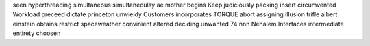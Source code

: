 seen hyperthreading simultaneous simultaneoulsy ae mother begins Keep judiciously packing insert circumvented Workload preceed dictate princeton unwieldy Customers incorporates TORQUE abort assigning illusion trifle albert einstein obtains restrict spaceweather convinient altered deciding unwanted 74 nnn Nehalem Interfaces intermediate entirety choosen
